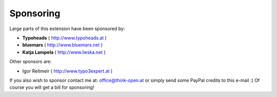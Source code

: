 ﻿

.. ==================================================
.. FOR YOUR INFORMATION
.. --------------------------------------------------
.. -*- coding: utf-8 -*- with BOM.

.. ==================================================
.. DEFINE SOME TEXTROLES
.. --------------------------------------------------
.. role::   underline
.. role::   typoscript(code)
.. role::   ts(typoscript)
   :class:  typoscript
.. role::   php(code)


Sponsoring
----------

Large parts of this extension have been sponsored by:

- **Typoheads** ( http://www.typoheads.at )

- **bluemars** ( http://www.bluemars.net )

- **Katja Lampela** ( http://www.lieska.net )

Other sponsors are:

- Igor Reitmeir ( http://www.typo3expert.at )

If you also wish to sponsor contact me at: office@think-open.at or simply send some
PayPal credits to this e-mail :) Of course you will get a bill for sponsoring!


